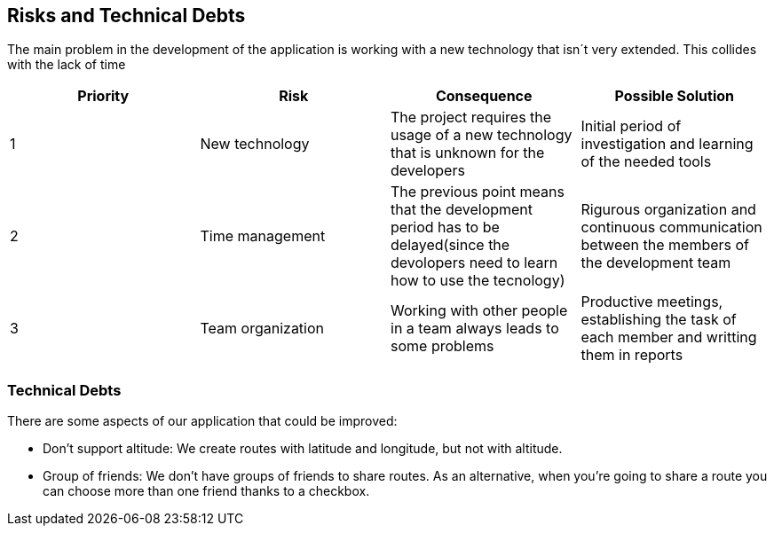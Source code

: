 [[section-technical-risks]]
== Risks and Technical Debts


The main problem in the development of the application is working with a new technology that isn´t very extended. This collides with the lack of time

[options="header"]
|===
| Priority         | Risk  | Consequence | Possible Solution
| 1     | New technology |  The project requires the usage of a new technology that is unknown for the developers | Initial period of investigation and learning of the needed tools

| 2     | Time management | The previous point means that the development period has to be delayed(since the devolopers need to learn how to use the tecnology) |  Rigurous organization and continuous communication between the members of the development team
| 3     | Team organization | Working with other people in a team always leads to some problems | Productive meetings, establishing the task of each member and writting them in reports
|===

=== Technical Debts
There are some aspects of our application that could be improved:

* Don't support altitude: We create routes with latitude and longitude, but not with altitude.
* Group of friends: We don't have groups of friends to share routes. As an alternative, when you're going to share a route you can choose more than one friend thanks to a checkbox.
